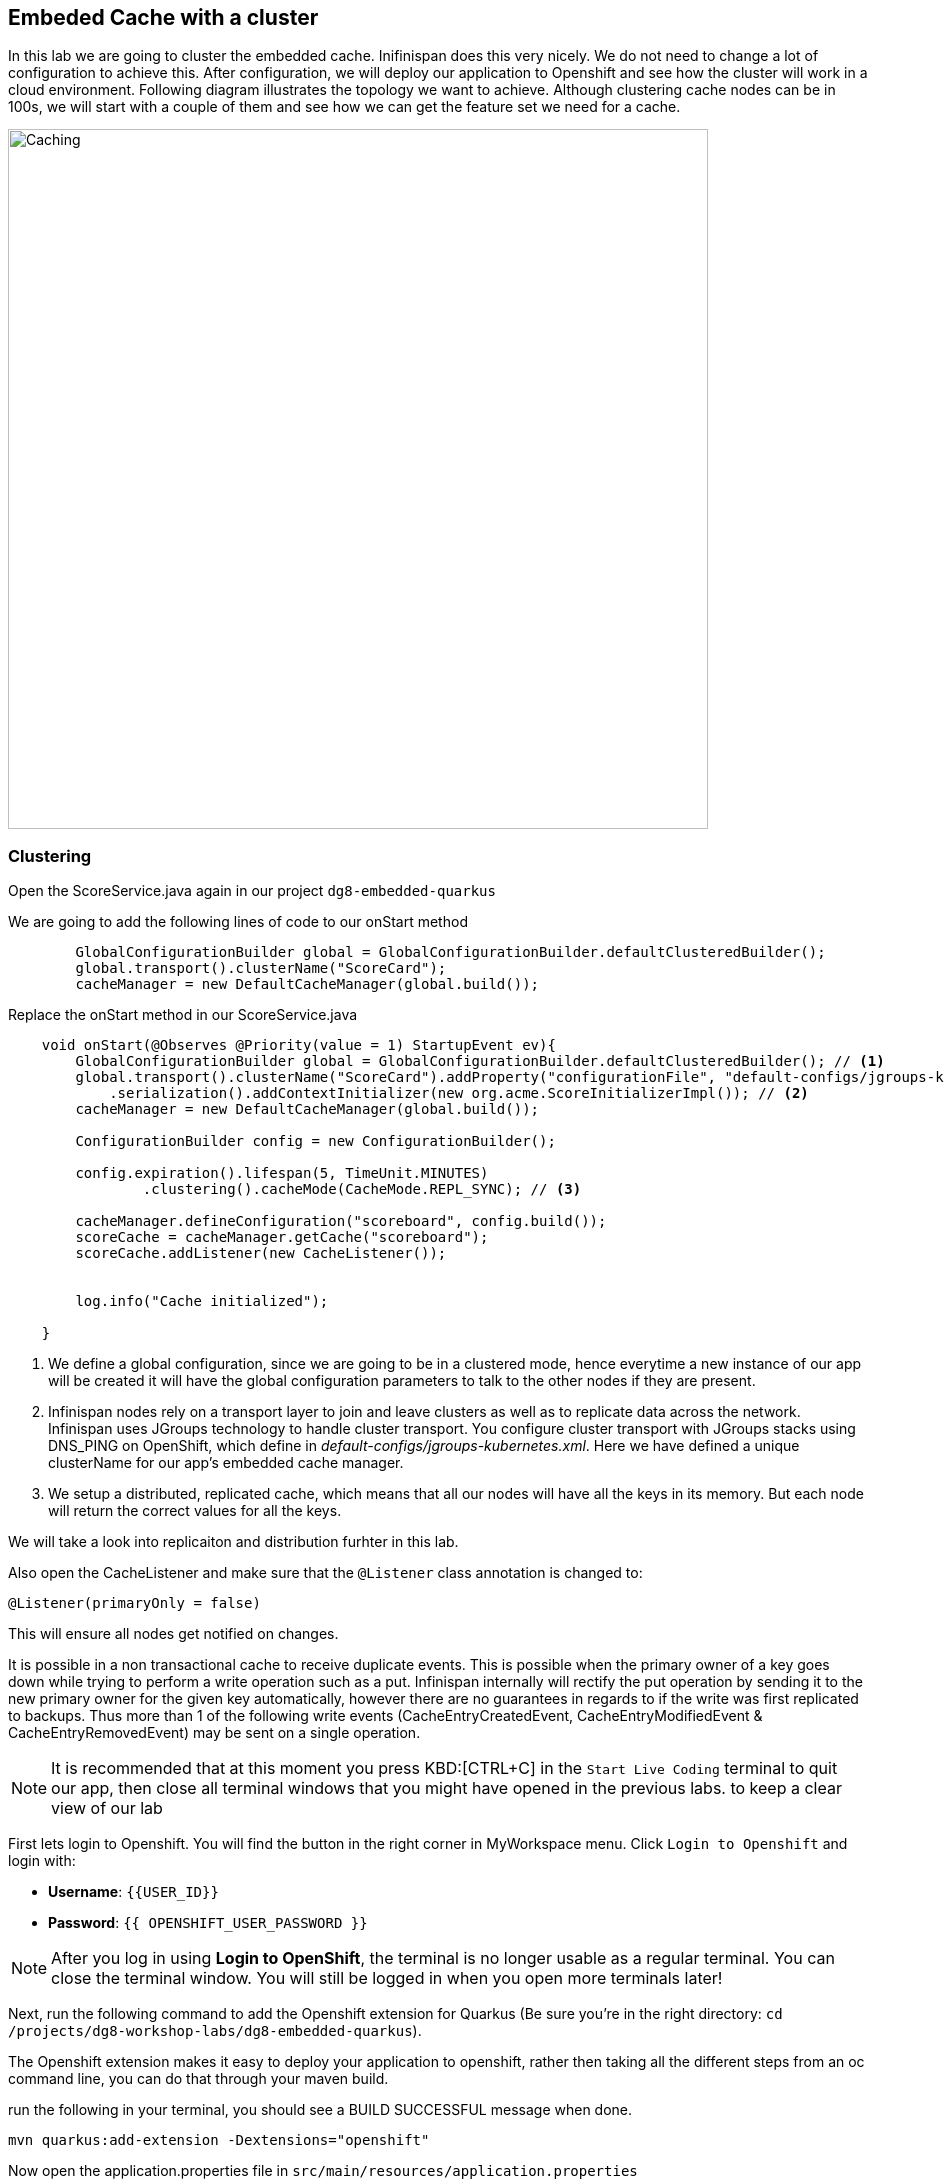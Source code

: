 == Embeded Cache with a cluster
:experimental:

In this lab we are going to cluster the embedded cache. Inifinispan does this very nicely. We do not need to change a lot of configuration to achieve this.
After configuration, we will deploy our application to Openshift and see how the cluster will work in a cloud environment.
Following diagram illustrates the topology we want to achieve. Although clustering cache nodes can be in 100s, we will start with a couple of them and see how we can get the feature set we need for a cache.

image::clusteredembeddedcache.png[Caching, 700]

=== Clustering

Open the ScoreService.java again in our project `dg8-embedded-quarkus`

We are going to add the following lines of code to our onStart method

[source, java, role="copypaste"]
----
        GlobalConfigurationBuilder global = GlobalConfigurationBuilder.defaultClusteredBuilder();
        global.transport().clusterName("ScoreCard");
        cacheManager = new DefaultCacheManager(global.build());
----

Replace the onStart method in our ScoreService.java

[source, java, role="copypaste"]
----
    void onStart(@Observes @Priority(value = 1) StartupEvent ev){
        GlobalConfigurationBuilder global = GlobalConfigurationBuilder.defaultClusteredBuilder(); // <1>
        global.transport().clusterName("ScoreCard").addProperty("configurationFile", "default-configs/jgroups-kubernetes.xml")
            .serialization().addContextInitializer(new org.acme.ScoreInitializerImpl()); // <2>
        cacheManager = new DefaultCacheManager(global.build());

        ConfigurationBuilder config = new ConfigurationBuilder();

        config.expiration().lifespan(5, TimeUnit.MINUTES)
                .clustering().cacheMode(CacheMode.REPL_SYNC); // <3>

        cacheManager.defineConfiguration("scoreboard", config.build());
        scoreCache = cacheManager.getCache("scoreboard");
        scoreCache.addListener(new CacheListener());


        log.info("Cache initialized");

    }
----
<1> We define a global configuration, since we are going to be in a clustered mode, hence everytime a new instance of our app will be created it will have the global configuration parameters to talk to the other nodes if they are present.

<2> Infinispan nodes rely on a transport layer to join and leave clusters as well as to replicate data across the network. Infinispan uses JGroups technology to handle cluster transport. You configure cluster transport with JGroups stacks using DNS_PING on OpenShift, which define in _default-configs/jgroups-kubernetes.xml_. Here we have defined a unique clusterName for our app's embedded cache manager.

<3> We setup a distributed, replicated cache, which means that all our nodes will have all the keys in its memory. But each node will return the correct values for all the keys.

We will take a look into replicaiton and distribution furhter in this lab.

Also open the CacheListener and make sure that the `@Listener` class annotation is changed to:

[source, java, role="copypaste"]
----
@Listener(primaryOnly = false)
----

This will ensure all nodes get notified on changes.

It is possible in a non transactional cache to receive duplicate events. This is possible when the primary owner of a key goes down while trying to perform a write operation such as a put. Infinispan internally will rectify the put operation by sending it to the new primary owner for the given key automatically, however there are no guarantees in regards to if the write was first replicated to backups. Thus more than 1 of the following write events (CacheEntryCreatedEvent, CacheEntryModifiedEvent & CacheEntryRemovedEvent) may be sent on a single operation.

[NOTE]
====
It is recommended that at this moment you press KBD:[CTRL+C] in the `Start Live Coding` terminal to quit our app, then close all terminal windows that you might have opened in the previous labs. to keep a clear view of our lab
====

First lets login to Openshift. You will find the button in the right corner in MyWorkspace menu.
Click `Login to Openshift` and login with:

* **Username**: `{{USER_ID}}`
* **Password**: `{{ OPENSHIFT_USER_PASSWORD }}`

[NOTE]
====
After you log in using **Login to OpenShift**, the terminal is no longer usable as a regular terminal. You can close the terminal window. You will still be logged in when you open more terminals later!
====


Next, run the following command to add the Openshift extension for Quarkus (Be sure you're in the right directory: `cd /projects/dg8-workshop-labs/dg8-embedded-quarkus`).

The Openshift extension makes it easy to deploy your application to openshift, rather then taking all the different steps from an oc command line, you can do that through your maven build.

run the following in your terminal, you should see a BUILD SUCCESSFUL message when done.
[source, shell, role="copypaste"]
----
mvn quarkus:add-extension -Dextensions="openshift"
----

Now open the application.properties file in `src/main/resources/application.properties`

Add the following properties to it

[source, shell, role="copypaste"]
----
quarkus.http.cors=true
quarkus.openshift.expose=true <1>

# if you dont set this and dont have a valid cert the deployment wont happen
quarkus.kubernetes-client.trust-certs=true <2>
----

<1> The first property makes sure that once our application is deployed it will expose a route
<2> The second property makes sure that incase you dont have valid certificates the build wont stop. in our case that can likely be the case since its not a production environment rather a demo one.

Perfect everything is in order. Make sure you are logged into openshift. You can run the following command in your terminal to confirm:
[source, shell, role="copypaste"]
----
oc whoami
----

The command should return your user name: {{ USER_ID }}, if you are logged in.

Let's first generate a container image for our application

[source, shell, role="copypaste"]
----
mvn clean package -Dquarkus.container-image.build=true
----

You should see a build successful message at the end. That mean everything worked out.

Now lets deploy our application to Openshift

[source, shell, role="copypaste"]
----
mvn clean package -Dquarkus.kubernetes.deploy=true
----

Also remmember next time we need to deploy we just need to run the above deploy command again. thats all!

Lets wait for this build to be successfull!

=== Openshift Console
First, open a new browser with the link:{{ CONSOLE_URL }}[OpenShift web console^]

image::openshift_login.png[openshift_login, 700]

Login using:

* Username: `{{ USER_ID }}`
* Password: `{{ OPENSHIFT_USER_PASSWORD }}`

You should see something as follows:

image::openshiftprojectview.png[Caching, 900]


Click on the project name and you should see something similar:

image::lab2ocpoverview.png[Caching, 900]

Create a new _JGroup_ service to find members among Infinispan servers. Press the plus sign on the right top corner as shown in the picture:

image::plussigntop_ocpconsole.png[Run yaml in console, 700]

Paste the below Service YAML code into the editor and click **Create**:

[source, yaml, role="copypaste"]
----
kind: Service
apiVersion: v1
metadata:
  name: jcache-quarkus-ping
  namespace: {{ USER_ID }}-cache
spec:
  ports:
    - name: ping
      protocol: TCP
      port: 7800
      targetPort: 7800
  selector:
    app.kubernetes.io/name: jcache-quarkus
  clusterIP: None
  type: ClusterIP
----

Let's patch _DeploymentConfig_ to add the above target port to the embedded cache application. Go back to CRW terminal window and execute the following commands:

[source, sh, role="copypaste"]
----
oc patch dc/jcache-quarkus -p '{"spec": {"template": {"spec": {"containers": [{"name": "jcache-quarkus","ports":  [{"name": "http","containerPort": 8080,"protocol": "TCP"},{"name": "ping","containerPort": 7800,"protocol": "TCP"}]}]}}}}' && oc rollout latest dc/jcache-quarkus && oc rollout status -w dc/jcache-quarkus
----

Navigate to _Workloads_ tab, then click on the `jcache-quarkus` workload. Next, click on the _Resources_ tab on the right, and at the bottom you will see the route to your application. You can also click at the route and it will take you to the application page, same as we have done in the previous lab. if append /api to the url you will be on the api endpoint.

Now go back to the `Details` tab for the applicaiton and Click on the pod scaler and scale to 2 pods.

image::lab2podscaler.png[Caching, 900]

This will spin up another instance of the app, and cluster them together automatically.

Let's find out if 2 Inifinspan cache servers joined the cluster. Click on `View Logs` in _Resources_ tab:

image::viewLogs.png[Caching, 600]

You will see the following ISPN logs. It sometimes takes a min to join the cluster:

image::clusterlogs.png[Caching, 800]

Now open another terminal in CodeReady workspaces and change to the scripts directory

[source, shell, role="copypaste"]
----
cd dg8-embedded-quarkus/scripts
----

in this directory we have a load.sh file. Open this file in CodeReady Workspaces and change the variable `EP` to the application route from the browser (including the `/api` suffix):

image::lab2epchange.png[Caching, 900]

and then run load.sh

[source, shell, role="copypaste"]
----
./load.sh
----

Go back to the resrouce view of your application and then click view logs, you should see same Entry logs as follows in both nodes.

Node1:

image::distsyncnode1.png[Caching, 900]

Node2:

image::distsyncnode2.png[Caching, 900]

=== Design Considerations

Firstly, p2p deployments are simpler than client-server ones because in p2p, all peers are equals to each other and this simplifies deployment. If this is the first time you are using Infinispan, p2p is likely to be easier for you to get going compared to client-server.

Client-server Infinispan requests are likely to take longer compared to p2p requests, due to the serialization and network cost in remote calls. So, this is an important factor to take in account when designing your application. For example, with replicated Infinispan caches, it might be more performant to have lightweight HTTP clients connecting to a server side application that accesses Infinispan in p2p mode, rather than having more heavyweight client side apps talking to Infinispan in client-server mode, particularly if data size handled is rather large. With distributed caches, the difference might not be so big because even in p2p deployments, you’re not guaranteed to have all data available locally.

Environments where application tier elasticity is not important, or where server side applications access state-transfer-disabled, replicated Infinispan cache instances are amongst scenarios where Infinispan p2p deployments can be more suited than client-server ones.

Congratulations we are at the end of this lab!

=== Recap
<1> You created our own Cache and learnt how to us EmbeddedCacheManager
<2> You learnt how to use ConfigurationBuilder and Configuration objects to define our Configurations for the Cache and CacheManager
<3> You learnt about how to create and Embedded Cluster
<4> You learnt how to deploy a Quarkus application with emebedded cache and scale it.
<5> You learnt the difference between Replicated and Distributed Cache and how clustering and listeners works.

*Congratulations!!* you have completed the second lab of this workshop. Lets move to the next lab and learn how we can create a remote cache and how it can benefit our applications.

